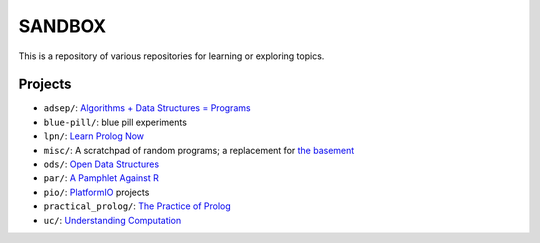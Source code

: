SANDBOX
=======

This is a repository of various repositories for learning or exploring
topics.

Projects
--------

+ ``adsep/``: `Algorithms + Data Structures = Programs <https://en.wikipedia.org/wiki/Algorithms_%2B_Data_Structures_%3D_Programs>`_
+ ``blue-pill/``: blue pill experiments
+ ``lpn/``: `Learn Prolog Now <http://lpn.swi-prolog.org/>`_
+ ``misc/``: A scratchpad of random programs; a replacement for
  `the basement <https://github.com/kisom/the_basement>`_
+ ``ods/``: `Open Data Structures <http://opendatastructures.org>`_
+ ``par/``: `A Pamphlet Against R <https://panicz.github.io/pamphlet/>`_
+ ``pio/``: `PlatformIO <https://platformio.org/>`_ projects
+ ``practical_prolog/``: `The Practice of Prolog <https://mitpress.mit.edu/books/practice-prolog>`_
+ ``uc/``: `Understanding Computation <http://computationbook.com/>`_
